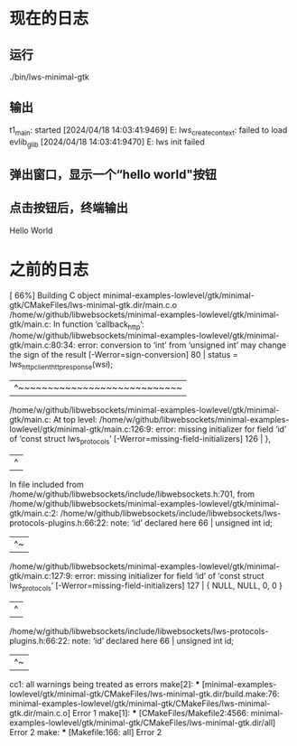 * 现在的日志
** 运行
./bin/lws-minimal-gtk 
** 输出
t1_main: started
[2024/04/18 14:03:41:9469] E: lws_create_context: failed to load evlib_glib
[2024/04/18 14:03:41:9470] E: lws init failed
** 弹出窗口，显示一个“hello world"按钮
** 点击按钮后，终端输出
Hello World


* 之前的日志
[ 66%] Building C object minimal-examples-lowlevel/gtk/minimal-gtk/CMakeFiles/lws-minimal-gtk.dir/main.c.o
/home/w/github/libwebsockets/minimal-examples-lowlevel/gtk/minimal-gtk/main.c: In function ‘callback_http’:
/home/w/github/libwebsockets/minimal-examples-lowlevel/gtk/minimal-gtk/main.c:80:34: error: conversion to ‘int’ from ‘unsigned int’ may change the sign of the result [-Werror=sign-conversion]
   80 |                         status = lws_http_client_http_response(wsi);
      |                                  ^~~~~~~~~~~~~~~~~~~~~~~~~~~~~
/home/w/github/libwebsockets/minimal-examples-lowlevel/gtk/minimal-gtk/main.c: At top level:
/home/w/github/libwebsockets/minimal-examples-lowlevel/gtk/minimal-gtk/main.c:126:9: error: missing initializer for field ‘id’ of ‘const struct lws_protocols’ [-Werror=missing-field-initializers]
  126 |         },
      |         ^
In file included from /home/w/github/libwebsockets/include/libwebsockets.h:701,
                 from /home/w/github/libwebsockets/minimal-examples-lowlevel/gtk/minimal-gtk/main.c:2:
/home/w/github/libwebsockets/include/libwebsockets/lws-protocols-plugins.h:66:22: note: ‘id’ declared here
   66 |         unsigned int id;
      |                      ^~
/home/w/github/libwebsockets/minimal-examples-lowlevel/gtk/minimal-gtk/main.c:127:9: error: missing initializer for field ‘id’ of ‘const struct lws_protocols’ [-Werror=missing-field-initializers]
  127 |         { NULL, NULL, 0, 0 }
      |         ^
/home/w/github/libwebsockets/include/libwebsockets/lws-protocols-plugins.h:66:22: note: ‘id’ declared here
   66 |         unsigned int id;
      |                      ^~
cc1: all warnings being treated as errors
make[2]: *** [minimal-examples-lowlevel/gtk/minimal-gtk/CMakeFiles/lws-minimal-gtk.dir/build.make:76: minimal-examples-lowlevel/gtk/minimal-gtk/CMakeFiles/lws-minimal-gtk.dir/main.c.o] Error 1
make[1]: *** [CMakeFiles/Makefile2:4566: minimal-examples-lowlevel/gtk/minimal-gtk/CMakeFiles/lws-minimal-gtk.dir/all] Error 2
make: *** [Makefile:166: all] Error 2

